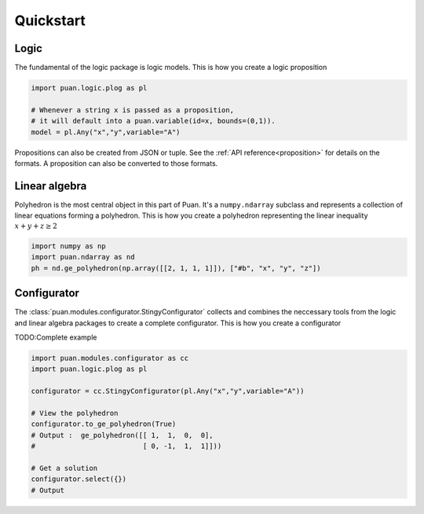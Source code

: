 Quickstart
==========

Logic
-----

The fundamental of the logic package is logic models. This is how you create a logic proposition

.. code:: python

    import puan.logic.plog as pl

    # Whenever a string x is passed as a proposition,
    # it will default into a puan.variable(id=x, bounds=(0,1)).
    model = pl.Any("x","y",variable="A")

Propositions can also be created from JSON or tuple. See the :ref:`API reference<proposition>` for details on the formats.
A proposition can also be converted to those formats. 


Linear algebra
--------------

Polyhedron is the most central object in this part of Puan. It's a ``numpy.ndarray`` subclass and represents a collection of linear equations forming a polyhedron. 
This is how you create a polyhedron representing the linear inequality :math:`x + y + z \ge 2`

.. code:: python

    import numpy as np
    import puan.ndarray as nd
    ph = nd.ge_polyhedron(np.array([[2, 1, 1, 1]]), ["#b", "x", "y", "z"])

Configurator
------------

The :class:`puan.modules.configurator.StingyConfigurator` collects and combines the neccessary tools from the logic and linear algebra packages to create a complete configurator.
This is how you create a configurator

TODO:Complete example

.. code:: python

    import puan.modules.configurator as cc
    import puan.logic.plog as pl

    configurator = cc.StingyConfigurator(pl.Any("x","y",variable="A"))

    # View the polyhedron 
    configurator.to_ge_polyhedron(True)
    # Output :  ge_polyhedron([[ 1,  1,  0,  0],
    #                          [ 0, -1,  1,  1]]))

    # Get a solution
    configurator.select({})
    # Output 
